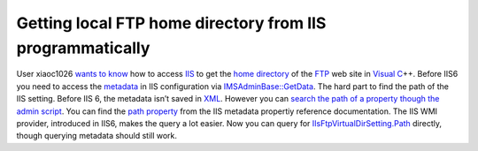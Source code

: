 Getting local FTP home directory from IIS programmatically
==========================================================
.. post:: 22, Nov, 2009
   :tags: Active Directory,File Transfer Protocol,Internet Information Services,Metadata,Microsoft Windows
   :category: enmsdn,Visual C++
   :author: jiangshengvc
   :nocomments:

User xiaoc1026 `wants to
know <http://topic.csdn.net/u/20091118/09/2f26b4bb-e534-4252-a00d-d4222258baf8.html>`__
how to access `IIS <http://www.microsoft.com/iis>`__ to get the `home
directory <http://en.wikipedia.org/wiki/Home_directory>`__ of the
`FTP <http://en.wikipedia.org/wiki/File_Transfer_Protocol>`__ web site
in `Visual
C <http://msdn2.microsoft.com/en-us/visualc/default.aspx>`__\ ++. Before
IIS6 you need to access the
`metadata <http://en.wikipedia.org/wiki/Metadata>`__ in IIS
configuration via
`IMSAdminBase::GetData <http://msdn.microsoft.com/en-us/library/ms525079(VS.90).aspx>`__.
The hard part to find the path of the IIS setting. Before IIS 6, the
metadata isn’t saved in `XML <http://en.wikipedia.org/wiki/XML>`__.
However you can `search the path of a property though the admin
script <http://blogs.msdn.com/b/david.wang/archive/2005/07/08/howto-search-and-replace-any-iis-metabase-property-value-automatically.aspx>`__.
You can find the `path
property <http://msdn.microsoft.com/en-us/library/ms524600(v=VS.90).aspx>`__
from the IIS metadata propertiy reference documentation. The IIS WMI
provider, introduced in IIS6, makes the query a lot easier. Now you can
query for
`IIsFtpVirtualDirSetting.Path <http://msdn.microsoft.com/en-us/library/ms524913(VS.90).aspx>`__
directly, though querying metadata should still work.
